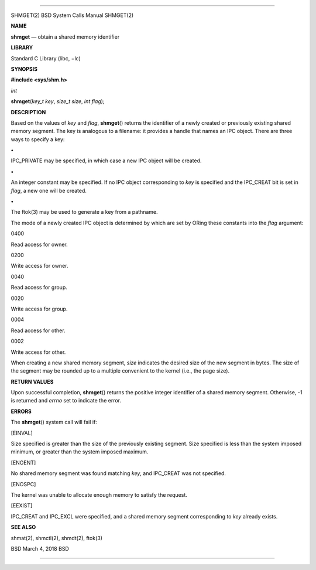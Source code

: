 --------------

SHMGET(2) BSD System Calls Manual SHMGET(2)

**NAME**

**shmget** — obtain a shared memory identifier

**LIBRARY**

Standard C Library (libc, −lc)

**SYNOPSIS**

**#include <sys/shm.h>**

*int*

**shmget**\ (*key_t key*, *size_t size*, *int flag*);

**DESCRIPTION**

Based on the values of *key* and *flag*, **shmget**\ () returns the
identifier of a newly created or previously existing shared memory
segment. The key is analogous to a filename: it provides a handle that
names an IPC object. There are three ways to specify a key:

**•**

IPC_PRIVATE may be specified, in which case a new IPC object will be
created.

**•**

An integer constant may be specified. If no IPC object corresponding to
*key* is specified and the IPC_CREAT bit is set in *flag*, a new one
will be created.

**•**

The ftok(3) may be used to generate a key from a pathname.

The mode of a newly created IPC object is determined by which are set by
ORing these constants into the *flag* argument:

0400

Read access for owner.

0200

Write access for owner.

0040

Read access for group.

0020

Write access for group.

0004

Read access for other.

0002

Write access for other.

When creating a new shared memory segment, *size* indicates the desired
size of the new segment in bytes. The size of the segment may be rounded
up to a multiple convenient to the kernel (i.e., the page size).

**RETURN VALUES**

Upon successful completion, **shmget**\ () returns the positive integer
identifier of a shared memory segment. Otherwise, -1 is returned and
*errno* set to indicate the error.

**ERRORS**

The **shmget**\ () system call will fail if:

[EINVAL]

Size specified is greater than the size of the previously existing
segment. Size specified is less than the system imposed minimum, or
greater than the system imposed maximum.

[ENOENT]

No shared memory segment was found matching *key*, and IPC_CREAT was not
specified.

[ENOSPC]

The kernel was unable to allocate enough memory to satisfy the request.

[EEXIST]

IPC_CREAT and IPC_EXCL were specified, and a shared memory segment
corresponding to *key* already exists.

**SEE ALSO**

shmat(2), shmctl(2), shmdt(2), ftok(3)

BSD March 4, 2018 BSD

--------------
